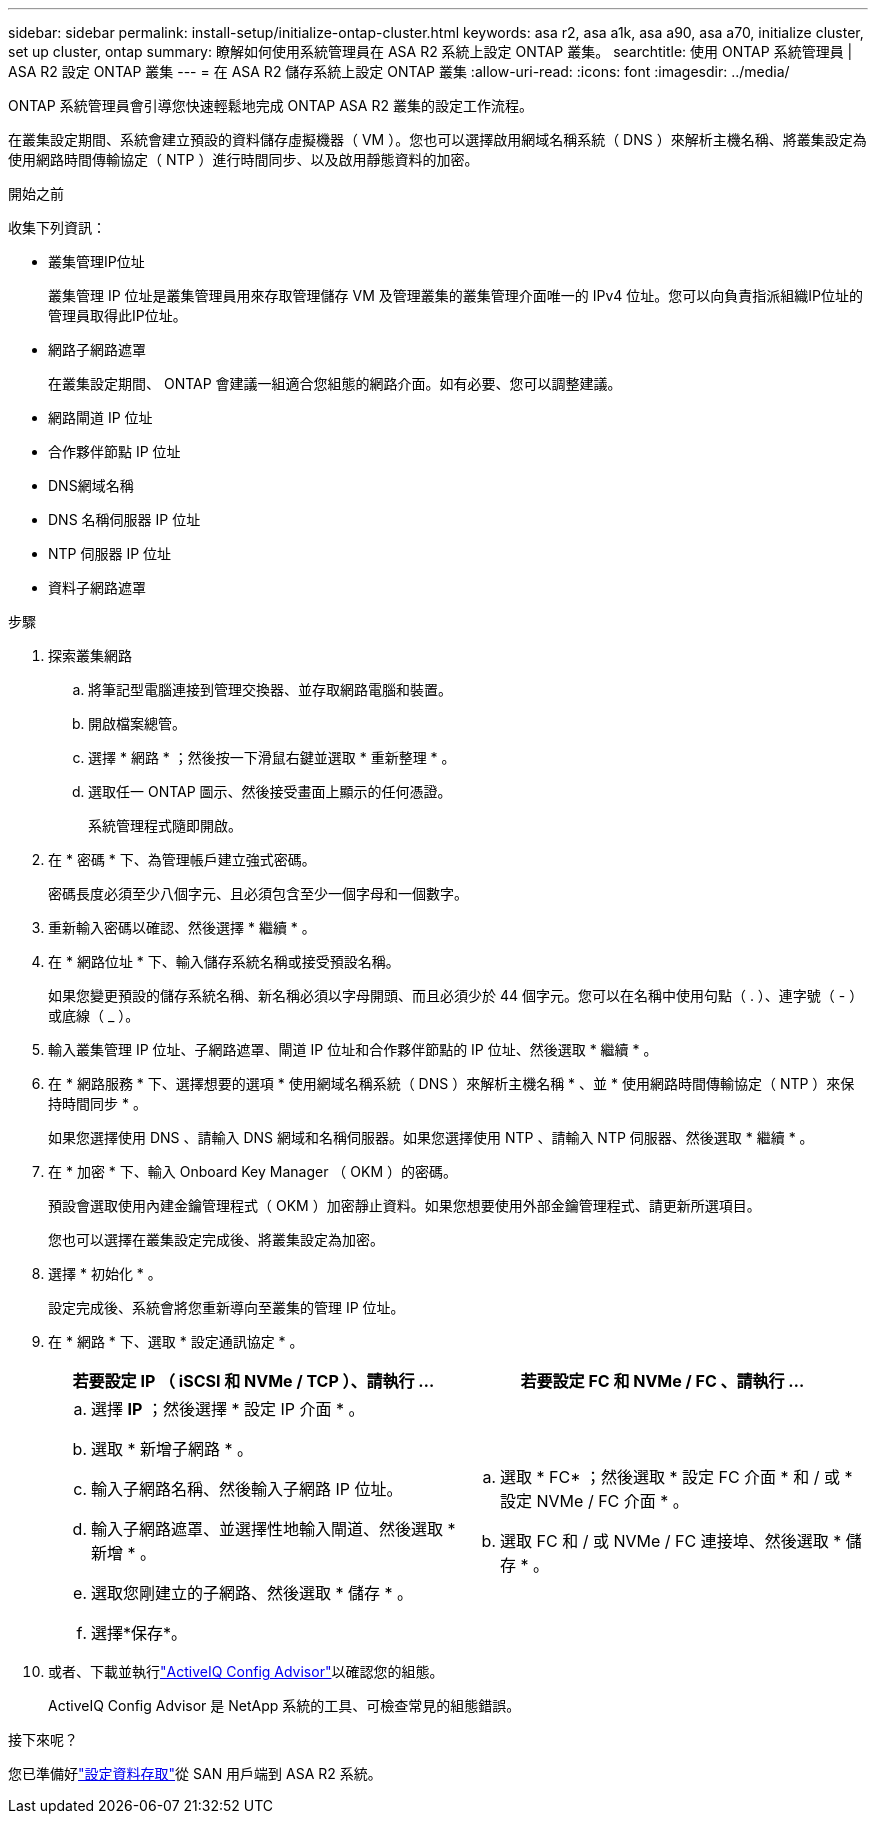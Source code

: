 ---
sidebar: sidebar 
permalink: install-setup/initialize-ontap-cluster.html 
keywords: asa r2, asa a1k, asa a90, asa a70, initialize cluster, set up cluster, ontap 
summary: 瞭解如何使用系統管理員在 ASA R2 系統上設定 ONTAP 叢集。 
searchtitle: 使用 ONTAP 系統管理員 | ASA R2 設定 ONTAP 叢集 
---
= 在 ASA R2 儲存系統上設定 ONTAP 叢集
:allow-uri-read: 
:icons: font
:imagesdir: ../media/


[role="lead"]
ONTAP 系統管理員會引導您快速輕鬆地完成 ONTAP ASA R2 叢集的設定工作流程。

在叢集設定期間、系統會建立預設的資料儲存虛擬機器（ VM ）。您也可以選擇啟用網域名稱系統（ DNS ）來解析主機名稱、將叢集設定為使用網路時間傳輸協定（ NTP ）進行時間同步、以及啟用靜態資料的加密。

.開始之前
收集下列資訊：

* 叢集管理IP位址
+
叢集管理 IP 位址是叢集管理員用來存取管理儲存 VM 及管理叢集的叢集管理介面唯一的 IPv4 位址。您可以向負責指派組織IP位址的管理員取得此IP位址。

* 網路子網路遮罩
+
在叢集設定期間、 ONTAP 會建議一組適合您組態的網路介面。如有必要、您可以調整建議。

* 網路閘道 IP 位址
* 合作夥伴節點 IP 位址
* DNS網域名稱
* DNS 名稱伺服器 IP 位址
* NTP 伺服器 IP 位址
* 資料子網路遮罩


.步驟
. 探索叢集網路
+
.. 將筆記型電腦連接到管理交換器、並存取網路電腦和裝置。
.. 開啟檔案總管。
.. 選擇 * 網路 * ；然後按一下滑鼠右鍵並選取 * 重新整理 * 。
.. 選取任一 ONTAP 圖示、然後接受畫面上顯示的任何憑證。
+
系統管理程式隨即開啟。



. 在 * 密碼 * 下、為管理帳戶建立強式密碼。
+
密碼長度必須至少八個字元、且必須包含至少一個字母和一個數字。

. 重新輸入密碼以確認、然後選擇 * 繼續 * 。
. 在 * 網路位址 * 下、輸入儲存系統名稱或接受預設名稱。
+
如果您變更預設的儲存系統名稱、新名稱必須以字母開頭、而且必須少於 44 個字元。您可以在名稱中使用句點（ . ）、連字號（ - ）或底線（ _ ）。

. 輸入叢集管理 IP 位址、子網路遮罩、閘道 IP 位址和合作夥伴節點的 IP 位址、然後選取 * 繼續 * 。
. 在 * 網路服務 * 下、選擇想要的選項 * 使用網域名稱系統（ DNS ）來解析主機名稱 * 、並 * 使用網路時間傳輸協定（ NTP ）來保持時間同步 * 。
+
如果您選擇使用 DNS 、請輸入 DNS 網域和名稱伺服器。如果您選擇使用 NTP 、請輸入 NTP 伺服器、然後選取 * 繼續 * 。

. 在 * 加密 * 下、輸入 Onboard Key Manager （ OKM ）的密碼。
+
預設會選取使用內建金鑰管理程式（ OKM ）加密靜止資料。如果您想要使用外部金鑰管理程式、請更新所選項目。

+
您也可以選擇在叢集設定完成後、將叢集設定為加密。

. 選擇 * 初始化 * 。
+
設定完成後、系統會將您重新導向至叢集的管理 IP 位址。

. 在 * 網路 * 下、選取 * 設定通訊協定 * 。
+
[cols="2"]
|===
| 若要設定 IP （ iSCSI 和 NVMe / TCP ）、請執行 ... | 若要設定 FC 和 NVMe / FC 、請執行 ... 


 a| 
.. 選擇 *IP* ；然後選擇 * 設定 IP 介面 * 。
.. 選取 * 新增子網路 * 。
.. 輸入子網路名稱、然後輸入子網路 IP 位址。
.. 輸入子網路遮罩、並選擇性地輸入閘道、然後選取 * 新增 * 。
.. 選取您剛建立的子網路、然後選取 * 儲存 * 。
.. 選擇*保存*。

 a| 
.. 選取 * FC* ；然後選取 * 設定 FC 介面 * 和 / 或 * 設定 NVMe / FC 介面 * 。
.. 選取 FC 和 / 或 NVMe / FC 連接埠、然後選取 * 儲存 * 。


|===
. 或者、下載並執行link:https://mysupport.netapp.com/site/tools/tool-eula/activeiq-configadvisor["ActiveIQ Config Advisor"]以確認您的組態。
+
ActiveIQ Config Advisor 是 NetApp 系統的工具、可檢查常見的組態錯誤。



.接下來呢？
您已準備好link:set-up-data-access.html["設定資料存取"]從 SAN 用戶端到 ASA R2 系統。
